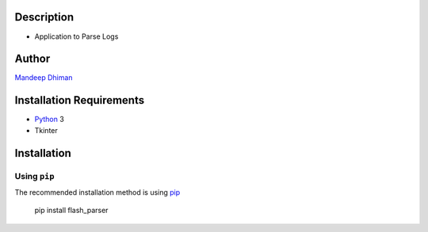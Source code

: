 Description
--------------------------------
* Application to Parse Logs

Author
--------------------------------
`Mandeep Dhiman`_

Installation Requirements
--------------------------------
* Python_ 3
* Tkinter


Installation
------------

Using ``pip``
'''''''''''''
The recommended installation method is using
pip_

    pip install flash_parser

.. image:: https://github.com/MandyYdnam/Flash/blob/master/Statistics.gif


.. _pip: http://pip-installer.org
.. _Python: https://python.org
.. _Mandeep Dhiman: https://github.com/MandyYdnam
